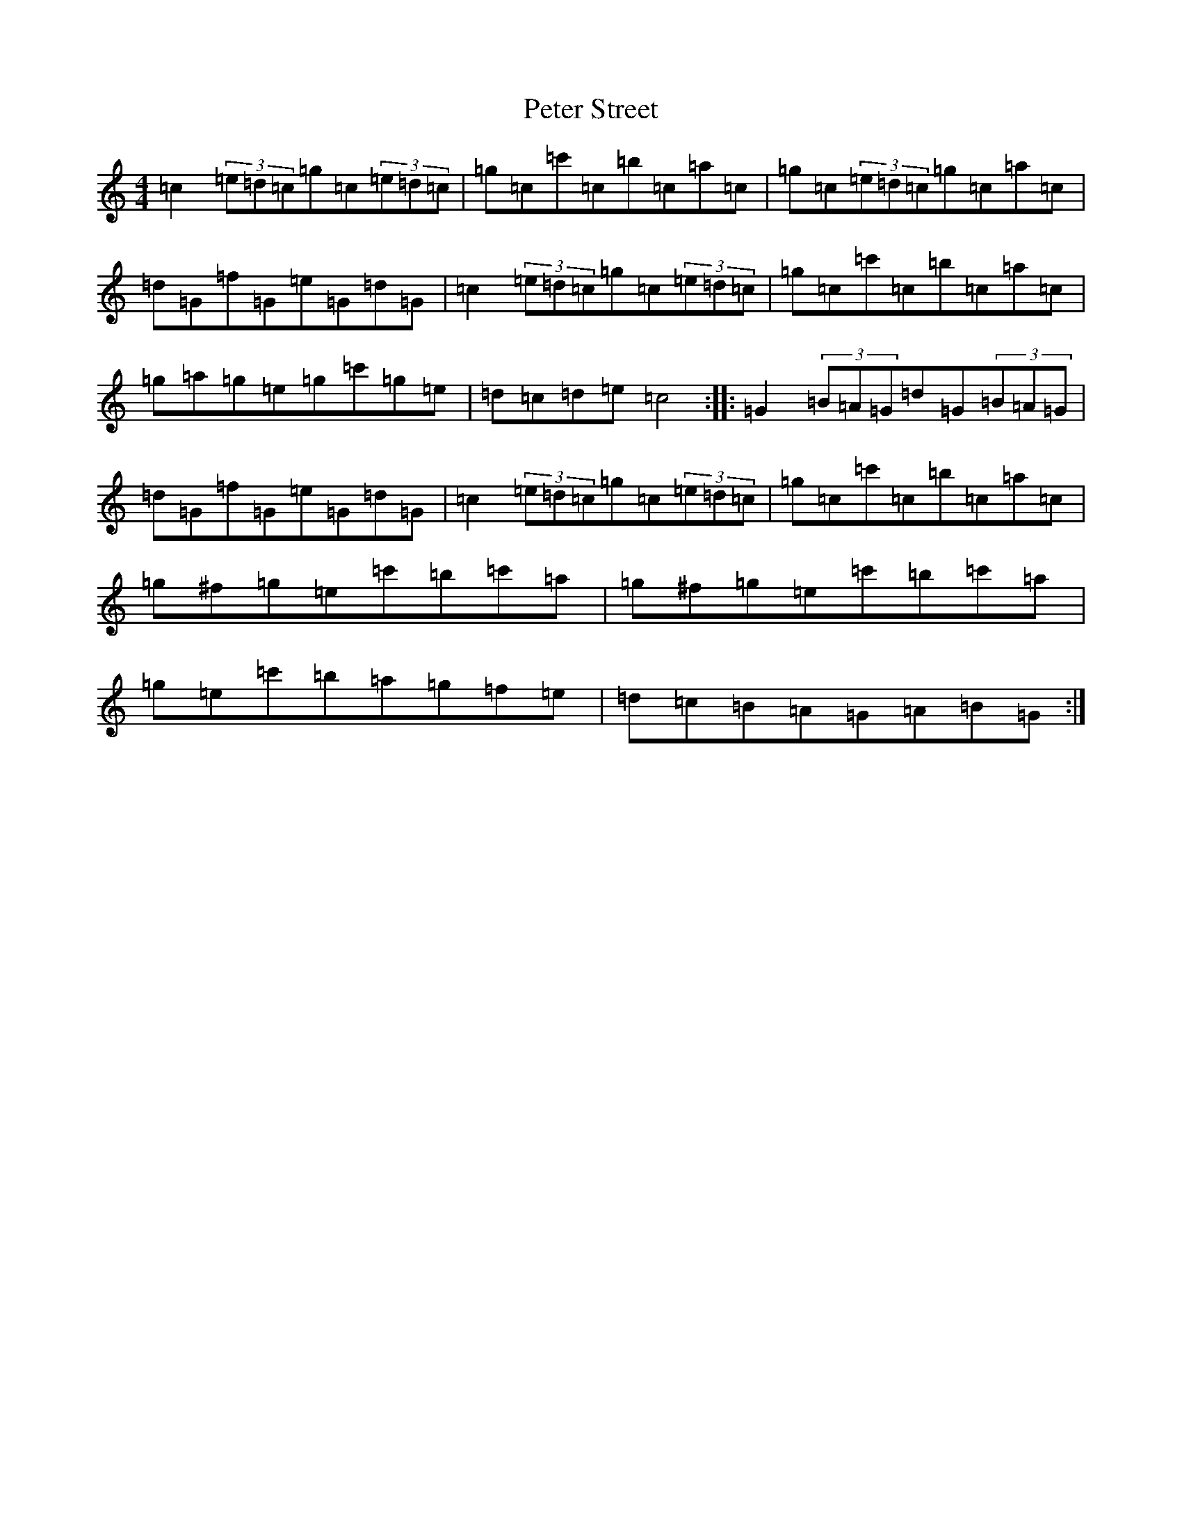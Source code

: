 X: 16957
T: Peter Street
S: https://thesession.org/tunes/1171#setting1171
R: reel
M:4/4
L:1/8
K: C Major
=c2(3=e=d=c=g=c(3=e=d=c|=g=c=c'=c=b=c=a=c|=g=c(3=e=d=c=g=c=a=c|=d=G=f=G=e=G=d=G|=c2(3=e=d=c=g=c(3=e=d=c|=g=c=c'=c=b=c=a=c|=g=a=g=e=g=c'=g=e|=d=c=d=e=c4:||:=G2(3=B=A=G=d=G(3=B=A=G|=d=G=f=G=e=G=d=G|=c2(3=e=d=c=g=c(3=e=d=c|=g=c=c'=c=b=c=a=c|=g^f=g=e=c'=b=c'=a|=g^f=g=e=c'=b=c'=a|=g=e=c'=b=a=g=f=e|=d=c=B=A=G=A=B=G:|